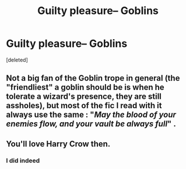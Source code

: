 #+TITLE: Guilty pleasure– Goblins

* Guilty pleasure– Goblins
:PROPERTIES:
:Score: 3
:DateUnix: 1592378239.0
:DateShort: 2020-Jun-17
:FlairText: Discussion
:END:
[deleted]


** Not a big fan of the Goblin trope in general (the "friendliest" a goblin should be is when he tolerate a wizard's presence, they are still assholes), but most of the fic I read with it always use the same : "/May the blood of your enemies flow, and your vault be always full/" .
:PROPERTIES:
:Author: PlusMortgage
:Score: 3
:DateUnix: 1592387316.0
:DateShort: 2020-Jun-17
:END:


** You'll love Harry Crow then.
:PROPERTIES:
:Author: will1707
:Score: 5
:DateUnix: 1592395884.0
:DateShort: 2020-Jun-17
:END:

*** I did indeed
:PROPERTIES:
:Author: jljl2902
:Score: 1
:DateUnix: 1592425723.0
:DateShort: 2020-Jun-18
:END:
